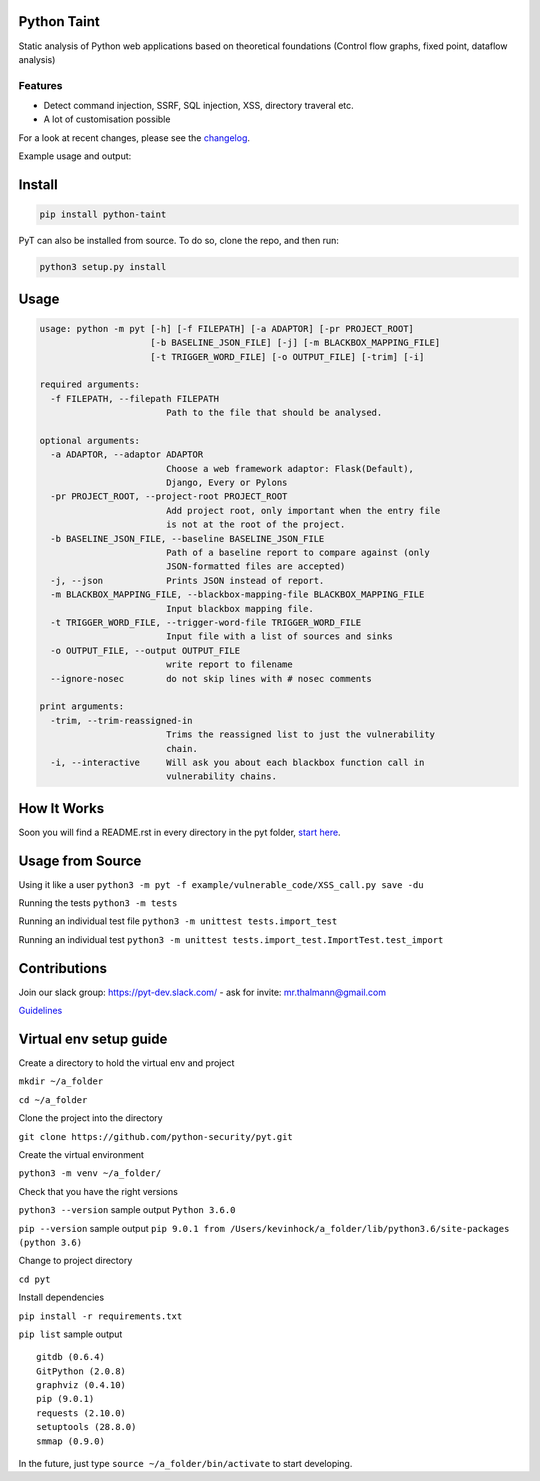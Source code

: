 .. image:: https://travis-ci.org/python-security/pyt.svg?branch=master
    :target: https://travis-ci.org/python-security/pyt

.. image:: https://readthedocs.org/projects/pyt/badge/?version=latest
    :target: http://pyt.readthedocs.io/en/latest/?badge=latest

.. image:: https://codeclimate.com/github/python-security/pyt/badges/coverage.svg
    :target: https://codeclimate.com/github/python-security/pyt/coverage

.. image:: https://badge.fury.io/py/python-taint.svg
    :target: https://badge.fury.io/py/python-taint

.. image:: https://img.shields.io/badge/PRs-welcome-ff69b4.svg
    :target: https://github.com/python-security/pyt/issues?q=is%3Aopen+is%3Aissue+label%3Agood-first-issue

.. image:: https://img.shields.io/badge/python-v3.6-blue.svg
    :target: https://pypi.org/project/python-taint/

Python Taint
============

Static analysis of Python web applications based on theoretical foundations (Control flow graphs, fixed point, dataflow analysis)

--------
Features
--------

* Detect command injection, SSRF, SQL injection, XSS, directory traveral etc.

* A lot of customisation possible

For a look at recent changes, please see the `changelog`_.

.. _changelog: https://github.com/python-security/pyt/blob/master/CHANGELOG.md

Example usage and output:

.. image:: https://raw.githubusercontent.com/KevinHock/rtdpyt/master/readme_static_files/pyt_example.png

Install
=======

.. code-block:: python

	pip install python-taint

PyT can also be installed from source. To do so, clone the repo, and then run:

.. code-block:: python

  python3 setup.py install

Usage
=====

.. code-block::

  usage: python -m pyt [-h] [-f FILEPATH] [-a ADAPTOR] [-pr PROJECT_ROOT]
                       [-b BASELINE_JSON_FILE] [-j] [-m BLACKBOX_MAPPING_FILE]
                       [-t TRIGGER_WORD_FILE] [-o OUTPUT_FILE] [-trim] [-i]

  required arguments:
    -f FILEPATH, --filepath FILEPATH
                          Path to the file that should be analysed.

  optional arguments:
    -a ADAPTOR, --adaptor ADAPTOR
                          Choose a web framework adaptor: Flask(Default),
                          Django, Every or Pylons
    -pr PROJECT_ROOT, --project-root PROJECT_ROOT
                          Add project root, only important when the entry file
                          is not at the root of the project.
    -b BASELINE_JSON_FILE, --baseline BASELINE_JSON_FILE
                          Path of a baseline report to compare against (only
                          JSON-formatted files are accepted)
    -j, --json            Prints JSON instead of report.
    -m BLACKBOX_MAPPING_FILE, --blackbox-mapping-file BLACKBOX_MAPPING_FILE
                          Input blackbox mapping file.
    -t TRIGGER_WORD_FILE, --trigger-word-file TRIGGER_WORD_FILE
                          Input file with a list of sources and sinks
    -o OUTPUT_FILE, --output OUTPUT_FILE
                          write report to filename
    --ignore-nosec        do not skip lines with # nosec comments

  print arguments:
    -trim, --trim-reassigned-in
                          Trims the reassigned list to just the vulnerability
                          chain.
    -i, --interactive     Will ask you about each blackbox function call in
                          vulnerability chains.

How It Works
============

Soon you will find a README.rst in every directory in the pyt folder, `start here`_.

.. _start here: https://github.com/python-security/pyt/tree/re_organize_code/pyt

Usage from Source
=================

Using it like a user ``python3 -m pyt -f example/vulnerable_code/XSS_call.py save -du``

Running the tests ``python3 -m tests``

Running an individual test file ``python3 -m unittest tests.import_test``

Running an individual test ``python3 -m unittest tests.import_test.ImportTest.test_import``

Contributions
=============

Join our slack group: https://pyt-dev.slack.com/ - ask for invite: mr.thalmann@gmail.com

`Guidelines`_

.. _Guidelines: https://github.com/python-security/pyt/blob/master/CONTRIBUTIONS.md


Virtual env setup guide
=======================

Create a directory to hold the virtual env and project

``mkdir ~/a_folder``

``cd ~/a_folder``

Clone the project into the directory

``git clone https://github.com/python-security/pyt.git``

Create the virtual environment

``python3 -m venv ~/a_folder/``

Check that you have the right versions

``python3 --version`` sample output ``Python 3.6.0``

``pip --version`` sample output ``pip 9.0.1 from /Users/kevinhock/a_folder/lib/python3.6/site-packages (python 3.6)``

Change to project directory

``cd pyt``

Install dependencies

``pip install -r requirements.txt``

``pip list`` sample output ::

    gitdb (0.6.4)
    GitPython (2.0.8)
    graphviz (0.4.10)
    pip (9.0.1)
    requests (2.10.0)
    setuptools (28.8.0)
    smmap (0.9.0)

In the future, just type ``source ~/a_folder/bin/activate`` to start developing.